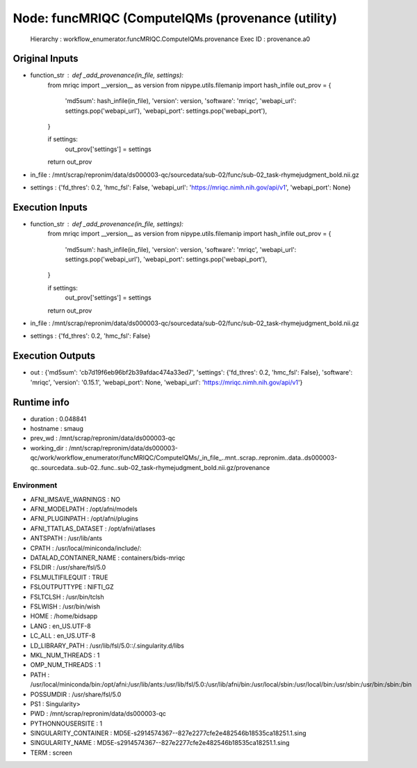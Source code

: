 Node: funcMRIQC (ComputeIQMs (provenance (utility)
==================================================


 Hierarchy : workflow_enumerator.funcMRIQC.ComputeIQMs.provenance
 Exec ID : provenance.a0


Original Inputs
---------------


* function_str : def _add_provenance(in_file, settings):
    from mriqc import __version__ as version
    from nipype.utils.filemanip import hash_infile
    out_prov = {
        'md5sum': hash_infile(in_file),
        'version': version,
        'software': 'mriqc',
        'webapi_url': settings.pop('webapi_url'),
        'webapi_port': settings.pop('webapi_port'),
    }

    if settings:
        out_prov['settings'] = settings

    return out_prov

* in_file : /mnt/scrap/repronim/data/ds000003-qc/sourcedata/sub-02/func/sub-02_task-rhymejudgment_bold.nii.gz
* settings : {'fd_thres': 0.2, 'hmc_fsl': False, 'webapi_url': 'https://mriqc.nimh.nih.gov/api/v1', 'webapi_port': None}

Execution Inputs
----------------


* function_str : def _add_provenance(in_file, settings):
    from mriqc import __version__ as version
    from nipype.utils.filemanip import hash_infile
    out_prov = {
        'md5sum': hash_infile(in_file),
        'version': version,
        'software': 'mriqc',
        'webapi_url': settings.pop('webapi_url'),
        'webapi_port': settings.pop('webapi_port'),
    }

    if settings:
        out_prov['settings'] = settings

    return out_prov

* in_file : /mnt/scrap/repronim/data/ds000003-qc/sourcedata/sub-02/func/sub-02_task-rhymejudgment_bold.nii.gz
* settings : {'fd_thres': 0.2, 'hmc_fsl': False}


Execution Outputs
-----------------


* out : {'md5sum': 'cb7d19f6eb96bf2b39afdac474a33ed7', 'settings': {'fd_thres': 0.2, 'hmc_fsl': False}, 'software': 'mriqc', 'version': '0.15.1', 'webapi_port': None, 'webapi_url': 'https://mriqc.nimh.nih.gov/api/v1'}


Runtime info
------------


* duration : 0.048841
* hostname : smaug
* prev_wd : /mnt/scrap/repronim/data/ds000003-qc
* working_dir : /mnt/scrap/repronim/data/ds000003-qc/work/workflow_enumerator/funcMRIQC/ComputeIQMs/_in_file_..mnt..scrap..repronim..data..ds000003-qc..sourcedata..sub-02..func..sub-02_task-rhymejudgment_bold.nii.gz/provenance


Environment
~~~~~~~~~~~


* AFNI_IMSAVE_WARNINGS : NO
* AFNI_MODELPATH : /opt/afni/models
* AFNI_PLUGINPATH : /opt/afni/plugins
* AFNI_TTATLAS_DATASET : /opt/afni/atlases
* ANTSPATH : /usr/lib/ants
* CPATH : /usr/local/miniconda/include/:
* DATALAD_CONTAINER_NAME : containers/bids-mriqc
* FSLDIR : /usr/share/fsl/5.0
* FSLMULTIFILEQUIT : TRUE
* FSLOUTPUTTYPE : NIFTI_GZ
* FSLTCLSH : /usr/bin/tclsh
* FSLWISH : /usr/bin/wish
* HOME : /home/bidsapp
* LANG : en_US.UTF-8
* LC_ALL : en_US.UTF-8
* LD_LIBRARY_PATH : /usr/lib/fsl/5.0::/.singularity.d/libs
* MKL_NUM_THREADS : 1
* OMP_NUM_THREADS : 1
* PATH : /usr/local/miniconda/bin:/opt/afni:/usr/lib/ants:/usr/lib/fsl/5.0:/usr/lib/afni/bin:/usr/local/sbin:/usr/local/bin:/usr/sbin:/usr/bin:/sbin:/bin
* POSSUMDIR : /usr/share/fsl/5.0
* PS1 : Singularity> 
* PWD : /mnt/scrap/repronim/data/ds000003-qc
* PYTHONNOUSERSITE : 1
* SINGULARITY_CONTAINER : MD5E-s2914574367--827e2277cfe2e482546b18535ca18251.1.sing
* SINGULARITY_NAME : MD5E-s2914574367--827e2277cfe2e482546b18535ca18251.1.sing
* TERM : screen


